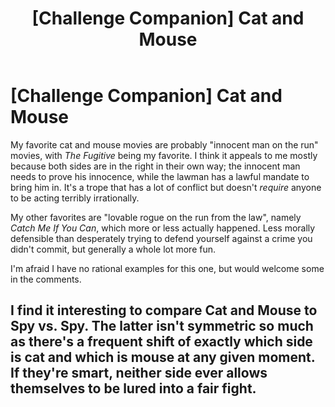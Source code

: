 #+TITLE: [Challenge Companion] Cat and Mouse

* [Challenge Companion] Cat and Mouse
:PROPERTIES:
:Author: alexanderwales
:Score: 15
:DateUnix: 1461209896.0
:DateShort: 2016-Apr-21
:END:
My favorite cat and mouse movies are probably "innocent man on the run" movies, with /The Fugitive/ being my favorite. I think it appeals to me mostly because both sides are in the right in their own way; the innocent man needs to prove his innocence, while the lawman has a lawful mandate to bring him in. It's a trope that has a lot of conflict but doesn't /require/ anyone to be acting terribly irrationally.

My other favorites are "lovable rogue on the run from the law", namely /Catch Me If You Can/, which more or less actually happened. Less morally defensible than desperately trying to defend yourself against a crime you didn't commit, but generally a whole lot more fun.

I'm afraid I have no rational examples for this one, but would welcome some in the comments.


** I find it interesting to compare Cat and Mouse to Spy vs. Spy. The latter isn't symmetric so much as there's a frequent shift of exactly which side is cat and which is mouse at any given moment. If they're smart, neither side ever allows themselves to be lured into a fair fight.
:PROPERTIES:
:Author: Sparkwitch
:Score: 1
:DateUnix: 1461265444.0
:DateShort: 2016-Apr-21
:END:
